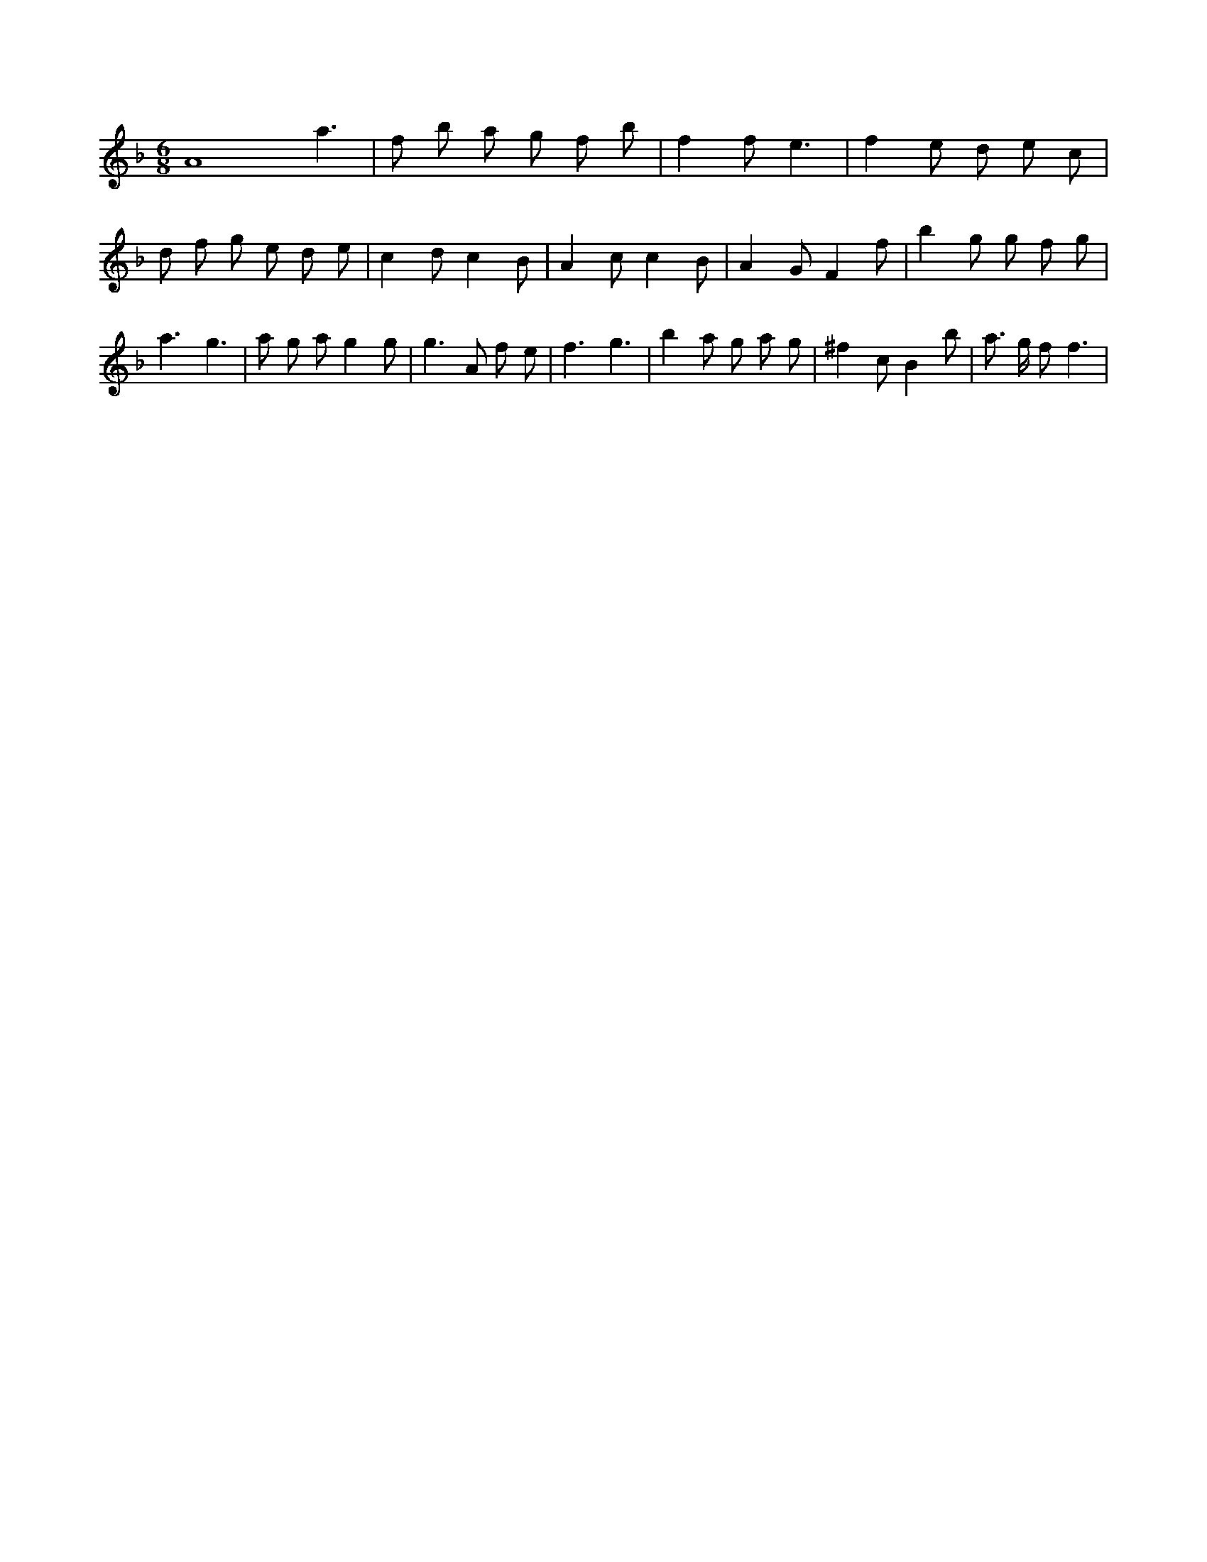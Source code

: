 X:152
L:1/8
M:6/8
K:Fclef
A8 a3 | f b a g f b | f2 f e3 | f2 e d e c | d f g e d e | c2 d c2 B | A2 c c2 B | A2 G F2 f | b2 g g f g | a3 g3 | a g a g2 g | g3 A f e | f3 g3 | b2 a g a g | ^f2 c B2 b | a > g f f3 |
